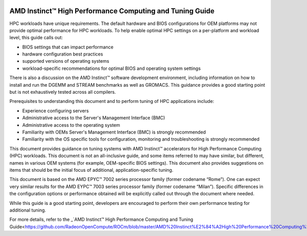 
.. image:: amdblack.jpg

==========================================================
AMD Instinct™ High Performance Computing and Tuning Guide
==========================================================

HPC workloads have unique requirements. The default hardware and BIOS configurations for OEM platforms may not provide optimal performance for HPC workloads. To help enable optimal HPC settings on a per-platform and workload level, this guide calls out:

- BIOS settings that can impact performance 

- hardware configuration best practices

- supported versions of operating systems

- workload-specific recommendations for optimal BIOS and operating system settings

There is also a discussion on the AMD Instinct™ software development environment, including information on how to install and run the DGEMM and STREAM benchmarks as well as GROMACS. This guidance provides a good starting point but is not exhaustively tested across all compilers.

Prerequisites to understanding this document and to perform tuning of HPC applications include:

- Experience configuring servers 

- Administrative access to the Server's Management Interface (BMC)

- Administrative access to the operating system 

- Familiarity with OEMs Server's Management Interface (BMC) is strongly recommended

- Familiarity with the OS specific tools for configuration, monitoring and troubleshooting is strongly recommended

This document provides guidance on tuning systems with AMD Instinct™ accelerators for High Performance Computing (HPC) workloads. This document is not an all-inclusive guide, and some items referred to may have similar, but different, names in various OEM systems (for example, OEM-specific BIOS settings). This document also provides suggestions on items that should be the initial focus of additional, application-specific tuning. 

This document is based on the AMD EPYC™ 7002 series processor family (former codename “Rome”). One can expect very similar results for the AMD EYPC™ 7003 series processor family (former codename “Milan”). Specific differences in the configuration options or performance obtained will be explicitly called out through the document where needed.

While this guide is a good starting point, developers are encouraged to perform their own performance testing for additional tuning.

For more details, refer to the _`AMD Instinct™ High Performance Computing and Tuning Guide<https://github.com/RadeonOpenCompute/ROCm/blob/master/AMD%20Instinct%E2%84%A2High%20Performance%20Computing%20and%20Tuning%20Guide.pdf>`_




